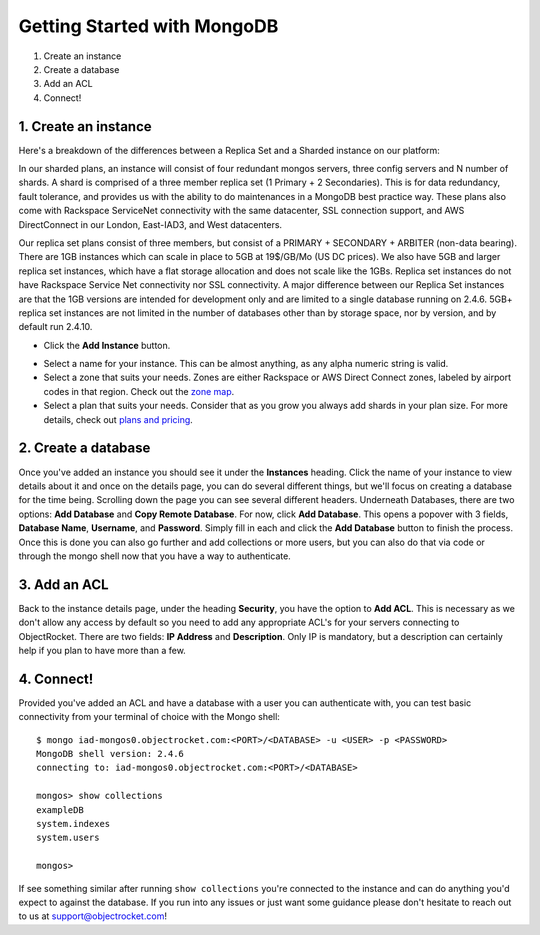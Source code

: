 Getting Started with MongoDB
============================

1. Create an instance
2. Create a database
3. Add an ACL
4. Connect!

1. Create an instance
~~~~~~~~~~~~~~~~~~~~~

Here's a breakdown of the differences between a Replica Set and a Sharded instance on our platform:

In our sharded plans, an instance will consist of four redundant mongos servers, three config servers and N number of shards. A shard is comprised of a three member replica set (1 Primary + 2 Secondaries).  This is for data redundancy, fault tolerance, and provides us with the ability to do maintenances in a MongoDB best practice way. These plans also come with Rackspace ServiceNet connectivity with the same datacenter, SSL connection support, and AWS DirectConnect in our London, East-IAD3, and West datacenters.

.. image:: images/sharded.png
   :align: center
   :scale: 70 %
   :alt: A sharded MongoDB instance with a single shard.

Our replica set plans consist of three members, but consist of a PRIMARY + SECONDARY + ARBITER (non-data bearing). There are 1GB instances which can scale in place to 5GB at 19$/GB/Mo (US DC prices). We also have 5GB and larger replica set instances, which have a flat storage allocation and does not scale like the 1GBs. Replica set instances do not have Rackspace Service Net connectivity nor SSL connectivity. A major difference between our Replica Set instances are that the 1GB versions are intended for development only and are limited to a single database running on 2.4.6. 5GB+ replica set instances are not limited in the number of databases other than by storage space, nor by version, and by default run 2.4.10.

.. image:: images/replset.png
   :align: center
   :scale: 70%
   :alt: A single MongoDB replica set
	
- Click the **Add Instance** button.

.. image:: images/addinstance.png
   :align: center

- Select a name for your instance. This can be almost anything, as any alpha numeric string is valid.

- Select a zone that suits your needs. Zones are either Rackspace or AWS Direct Connect zones, labeled by airport codes in that region. Check out the `zone map <http://objectrocket.com/features>`_.

- Select a plan that suits your needs. Consider that as you grow you always add shards in your plan size. For more details, check out `plans and pricing <http://www.objectrocket.com/pricing>`_.

.. image:: images/createmongo.png
   :align: center

2. Create a database
~~~~~~~~~~~~~~~~~~~~

.. image:: images/adddatabase.png
	:align: center

Once you've added an instance you should see it under the **Instances** heading. Click the name of your instance to view details about it and once on the details page, you can do several different things, but we'll focus on creating a database for the time being. Scrolling down the page you can see several different headers. Underneath Databases, there are two options: **Add Database** and **Copy Remote Database**. For now, click **Add Database**. This opens a popover with 3 fields, **Database Name**, **Username**, and **Password**. Simply fill in each and click the **Add Database** button to finish the process. Once this is done you can also go further and add collections or more users, but you can also do that via code or through the mongo shell now that you have a way to authenticate.

3. Add an ACL
~~~~~~~~~~~~~

Back to the instance details page, under the heading **Security**, you have the option to **Add ACL**. This is necessary as we don't allow any access by default so you need to add any appropriate ACL's for your servers connecting to ObjectRocket. There are two fields: **IP Address** and **Description**. Only IP is mandatory, but a description can certainly help if you plan to have more than a few.

4. Connect!
~~~~~~~~~~~

Provided you've added an ACL and have a database with a user you can authenticate with, you can test basic connectivity from your terminal of choice with the Mongo shell:

::

	$ mongo iad-mongos0.objectrocket.com:<PORT>/<DATABASE> -u <USER> -p <PASSWORD>
	MongoDB shell version: 2.4.6
	connecting to: iad-mongos0.objectrocket.com:<PORT>/<DATABASE>

	mongos> show collections
	exampleDB
	system.indexes
	system.users

	mongos>


If see something similar after running ``show collections`` you're connected to the instance and can do anything you'd expect to against the database. If you run into any issues or just want some guidance please don't hesitate to reach out to us at `support@objectrocket.com <mailto:support@objectrocket.com>`_!
